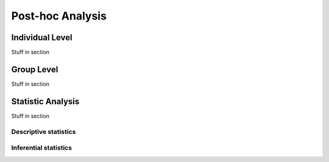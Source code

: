 Post-hoc Analysis
=================

Individual Level
-------------------
Stuff in section


Group Level
---------------
Stuff in section


Statistic Analysis
------------------
Stuff in section

Descriptive statistics
~~~~~~~~~~~~~~~~~~~~~~

Inferential statistics
~~~~~~~~~~~~~~~~~~~~~~